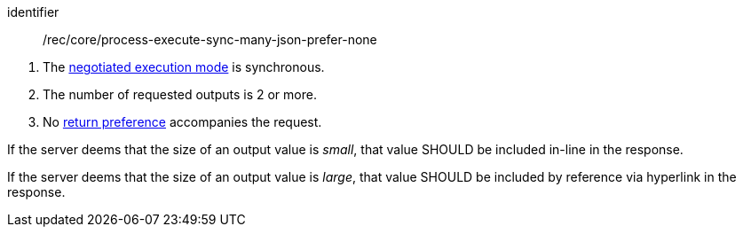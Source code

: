[[rec_core_process-execute-sync-many-json-prefer-none]]
[recommendation]
====
[%metadata]
identifier:: /rec/core/process-execute-sync-many-json-prefer-none
[.component,class=conditions]
--
. The <<sc_execution_mode,negotiated execution mode>> is synchronous.
. The number of requested outputs is 2 or more.
. No https://datatracker.ietf.org/doc/html/rfc7240#section-4.2[return preference] accompanies the request.
--

[.component,class=part]
--
If the server deems that the size of an output value is _small_, that value SHOULD be included in-line in the response.
--

[.component,class=part]
--
If the server deems that the size of an output value is _large_, that value SHOULD be included by reference via hyperlink in the response.
--
====
